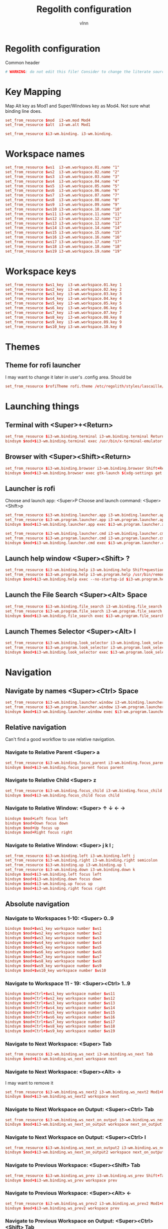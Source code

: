 #+TITLE:      Regolith configuration
#+AUTHOR:     vlnn
#+KEYWORDS:   vlnn regolith i3
#+STARTUP:    showall
#+PROPERTY:   header-args+ :comments org
#+PROPERTY:   header-args+ :tangle-mode (identity #o444)
#+PROPERTY:   header-args+ :tangle "~/.config/regolith/i3/config" :mkdirp yes

* Regolith configuration
Common header
#+begin_src conf
# WARNING: do not edit this file! Consider to change the literate source in literate-dotfiles repo and make it.
#+end_src

* Key Mapping
Map Alt key as Mod1 and Super/Windows key as Mod4. Not sure what binding line does. 
#+begin_src conf
set_from_resource $mod  i3-wm.mod Mod4
set_from_resource $alt  i3-wm.alt Mod1

set_from_resource $i3-wm.binding. i3-wm.binding.
#+end_src

* Workspace names
#+begin_src conf
set_from_resource $ws1  i3-wm.workspace.01.name "1"
set_from_resource $ws2  i3-wm.workspace.02.name "2"
set_from_resource $ws3  i3-wm.workspace.03.name "3"
set_from_resource $ws4  i3-wm.workspace.04.name "4"
set_from_resource $ws5  i3-wm.workspace.05.name "5"
set_from_resource $ws6  i3-wm.workspace.06.name "6"
set_from_resource $ws7  i3-wm.workspace.07.name "7"
set_from_resource $ws8  i3-wm.workspace.08.name "8"
set_from_resource $ws9  i3-wm.workspace.09.name "9" 
set_from_resource $ws10 i3-wm.workspace.10.name "10"
set_from_resource $ws11 i3-wm.workspace.11.name "11"
set_from_resource $ws12 i3-wm.workspace.12.name "12"
set_from_resource $ws13 i3-wm.workspace.13.name "13"
set_from_resource $ws14 i3-wm.workspace.14.name "14"
set_from_resource $ws15 i3-wm.workspace.15.name "15"
set_from_resource $ws16 i3-wm.workspace.16.name "16"
set_from_resource $ws17 i3-wm.workspace.17.name "17"
set_from_resource $ws18 i3-wm.workspace.18.name "18"
set_from_resource $ws19 i3-wm.workspace.19.name "19"
#+end_src

* Workspace keys

#+begin_src conf
set_from_resource $ws1_key  i3-wm.workspace.01.key 1
set_from_resource $ws2_key  i3-wm.workspace.02.key 2
set_from_resource $ws3_key  i3-wm.workspace.03.key 3
set_from_resource $ws4_key  i3-wm.workspace.04.key 4
set_from_resource $ws5_key  i3-wm.workspace.05.key 5
set_from_resource $ws6_key  i3-wm.workspace.06.key 6
set_from_resource $ws7_key  i3-wm.workspace.07.key 7
set_from_resource $ws8_key  i3-wm.workspace.08.key 8
set_from_resource $ws9_key  i3-wm.workspace.09.key 9
set_from_resource $ws10_key i3-wm.workspace.10.key 0
#+end_src

* Themes
** Theme for rofi launcher
I may want to change it later in user's .config area. Should be 
#+begin_src conf
set_from_resource $rofiTheme rofi.theme /etc/regolith/styles/lascaille/rofi.rasi
#+end_src

* Launching things
** Terminal with <Super>+<Return>
#+begin_src conf
set_from_resource $i3-wm.binding.terminal i3-wm.binding.terminal Return
bindsym $mod+$i3-wm.binding.terminal exec /usr/bin/x-terminal-emulator
#+end_src
** Browser with <Super><Shift><Return>
#+begin_src conf
set_from_resource $i3-wm.binding.browser i3-wm.binding.browser Shift+Return
bindsym $mod+$i3-wm.binding.browser exec gtk-launch $(xdg-settings get default-web-browser)
#+end_src
** Launcher is rofi
Choose and launch app: <Super>P
Choose and launch command: <Super><Shift>p
#+begin_src conf
set_from_resource $i3-wm.binding.launcher.app i3-wm.binding.launcher.app p
set_from_resource $i3-wm.program.launcher.app i3-wm.program.launcher.app rofi -show drun -theme $rofiTheme
bindsym $mod+$i3-wm.binding.launcher.app exec $i3-wm.program.launcher.app

set_from_resource $i3-wm.binding.launcher.cmd i3-wm.binding.launcher.cmd Shift+p
set_from_resource $i3-wm.program.launcher.cmd i3-wm.program.launcher.cmd rofi -show run -theme $rofiTheme
bindsym $mod+$i3-wm.binding.launcher.cmd exec $i3-wm.program.launcher.cmd
#+end_src

** Launch help window <Super><Shift> ?
#+begin_src conf
set_from_resource $i3-wm.binding.help i3-wm.binding.help Shift+question
set_from_resource $i3-wm.program.help i3-wm.program.help /usr/bin/remontoire-toggle
bindsym $mod+$i3-wm.binding.help exec --no-startup-id $i3-wm.program.help
#+end_src
** Launch the File Search <Super><Alt> Space
#+begin_src conf
set_from_resource $i3-wm.binding.file_search i3-wm.binding.file_search Mod1+space
set_from_resource $i3-wm.program.file_search i3-wm.program.file_search rofi -show find -modi find:/usr/share/rofi/modi/finder.sh
bindsym $mod+$i3-wm.binding.file_search exec $i3-wm.program.file_search
#+end_src
** Launch Themes Selector <Super><Alt> l
#+begin_src conf
set_from_resource $i3-wm.binding.look_selector i3-wm.binding.look_selector Mod1+l
set_from_resource $i3-wm.program.look_selector i3-wm.program.look_selector rofi -show look -modi look:/usr/share/rofi/modi/look-selector.sh
bindsym $mod+$i3-wm.binding.look_selector exec $i3-wm.program.look_selector
#+end_src

* Navigation
** Navigate by names <Super><Ctrl> Space
#+begin_src conf
set_from_resource $i3-wm.binding.launcher.window i3-wm.binding.launcher.window Ctrl+space
set_from_resource $i3-wm.program.launcher.window i3-wm.program.launcher.window rofi -show window -theme $rofiTheme
bindsym $mod+$i3-wm.binding.launcher.window exec $i3-wm.program.launcher.window
#+end_src
** Relative navigation
Can't find a good workflow to use relative navigation.
*** Navigate to Relative Parent <Super> a
#+begin_src conf 
set_from_resource $i3-wm.binding.focus_parent i3-wm.binding.focus_parent a
bindsym $mod+$i3-wm.binding.focus_parent focus parent
#+end_src
*** Navigate to Relative Child <Super> z
#+begin_src conf 
set_from_resource $i3-wm.binding.focus_child i3-wm.binding.focus_child z
bindsym $mod+$i3-wm.binding.focus_child focus child
#+end_src
*** Navigate to Relative Window:  <Super> ↑ ↓ ← →
#+begin_src conf 
bindsym $mod+Left focus left
bindsym $mod+Down focus down
bindsym $mod+Up focus up
bindsym $mod+Right focus right
#+end_src
*** Navigate to Relative Window: <Super> j k l ;
#+begin_src conf
set_from_resource $i3-wm.binding.left i3-wm.binding.left j
set_from_resource $i3-wm.binding.right i3-wm.binding.right semicolon
set_from_resource $i3-wm.binding.up i3-wm.binding.up l
set_from_resource $i3-wm.binding.down i3-wm.binding.down k
bindsym $mod+$i3-wm.binding.left focus left
bindsym $mod+$i3-wm.binding.down focus down
bindsym $mod+$i3-wm.binding.up focus up
bindsym $mod+$i3-wm.binding.right focus right
#+end_src

** Absolute navigation
*** Navigate to Workspaces 1-10: <Super> 0..9
#+begin_src conf 
bindsym $mod+$ws1_key workspace number $ws1
bindsym $mod+$ws2_key workspace number $ws2
bindsym $mod+$ws3_key workspace number $ws3
bindsym $mod+$ws4_key workspace number $ws4
bindsym $mod+$ws5_key workspace number $ws5
bindsym $mod+$ws6_key workspace number $ws6
bindsym $mod+$ws7_key workspace number $ws7
bindsym $mod+$ws8_key workspace number $ws8
bindsym $mod+$ws9_key workspace number $ws9
bindsym $mod+$ws10_key workspace number $ws10
#+end_src

*** Navigate to Workspace 11 - 19: <Super><Ctrl> 1..9
#+begin_src conf 
bindsym $mod+Ctrl+$ws1_key workspace number $ws11
bindsym $mod+Ctrl+$ws2_key workspace number $ws12
bindsym $mod+Ctrl+$ws3_key workspace number $ws13
bindsym $mod+Ctrl+$ws4_key workspace number $ws14
bindsym $mod+Ctrl+$ws5_key workspace number $ws15
bindsym $mod+Ctrl+$ws6_key workspace number $ws16
bindsym $mod+Ctrl+$ws7_key workspace number $ws17
bindsym $mod+Ctrl+$ws8_key workspace number $ws18
bindsym $mod+Ctrl+$ws9_key workspace number $ws19
#+end_src

*** Navigate to Next Workspace: <Super> Tab
#+begin_src conf 
set_from_resource $i3-wm.binding.ws_next i3-wm.binding.ws_next Tab
bindsym $mod+$i3-wm.binding.ws_next workspace next
#+end_src
*** Navigate to Next Workspace: <Super><Alt> →
I may want to remove it
#+begin_src conf
set_from_resource $i3-wm.binding.ws_next2 i3-wm.binding.ws_next2 Mod1+Right
bindsym $mod+$i3-wm.binding.ws_next2 workspace next
#+end_src

*** Navigate to Next Workspace on Output: <Super><Ctrl> Tab
#+begin_src conf
set_from_resource $i3-wm.binding.ws_next_on_output i3-wm.binding.ws_next_on_output Ctrl+Tab
bindsym $mod+$i3-wm.binding.ws_next_on_output workspace next_on_output
#+end_src

*** Navigate to Next Workspace on Output: <Super><Ctrl> l
#+begin_src conf
set_from_resource $i3-wm.binding.ws_next_on_output2 i3-wm.binding.ws_next_on_output2 Ctrl+l
bindsym $mod+$i3-wm.binding.ws_next_on_output2 workspace next_on_output
#+end_src
*** Navigate to Previous Workspace: <Super><Shift> Tab
#+begin_src conf
set_from_resource $i3-wm.binding.ws_prev i3-wm.binding.ws_prev Shift+Tab
bindsym $mod+$i3-wm.binding.ws_prev workspace prev
#+end_src

*** Navigate to Previous Workspace: <Super><Alt> ← 
#+begin_src conf
set_from_resource $i3-wm.binding.ws_prev2 i3-wm.binding.ws_prev2 Mod1+Left
bindsym $mod+$i3-wm.binding.ws_prev2 workspace prev
#+end_src

*** Navigate to Previous Workspace on Output: <Super><Ctrl><Shift> Tab
#+begin_src conf
set_from_resource $i3-wm.binding.ws_prev_on_output i3-wm.binding.ws_prev_on_output Ctrl+Shift+Tab
bindsym $mod+$i3-wm.binding.ws_prev_on_output workspace prev_on_output
#+end_src

*** Navigate to Previous Workspace on Output: <Super><Ctrl> h 
#+begin_src conf
set_from_resource $i3-wm.binding.ws_prev_on_output2 i3-wm.binding.ws_prev_on_output2 Ctrl+h
bindsym $mod+$i3-wm.binding.ws_prev_on_output2 workspace prev_on_output
#+end_src

*** Navigate to Next Free Workspace: <Super> ` 
#+begin_src conf
set_from_resource $i3-wm.binding.next_free i3-wm.binding.next_free grave
bindsym $mod+$i3-wm.binding.next_free exec --no-startup-id /usr/bin/i3-next-workspace
#+end_src

*** Navigate to Scratchpad: <Super><Ctrl> a 
#+begin_src conf
set_from_resource $i3-wm.binding.scratchpad i3-wm.binding.scratchpad Ctrl+a
bindsym $mod+$i3-wm.binding.scratchpad scratchpad show
#+end_src

* Window and Workspace Configuration

** Modify the Window Position: <Super><Shift> ↑ ↓ ← →
#+begin_src conf
bindsym $mod+Shift+Left move left
bindsym $mod+Shift+Down move down
bindsym $mod+Shift+Up move up
bindsym $mod+Shift+Right move right
#+end_src

** Modify the Window Position: <Super><Shift> j k l ; 
#+begin_src conf
set_from_resource $i3-wm.binding.move_left i3-wm.binding.move_left Shift+j
set_from_resource $i3-wm.binding.move_right i3-wm.binding.move_right Shift+semicolon
set_from_resource $i3-wm.binding.move_up i3-wm.binding.move_up Shift+l
set_from_resource $i3-wm.binding.move_down i3-wm.binding.move_down Shift+k
bindsym $mod+$i3-wm.binding.move_left move left
bindsym $mod+$i3-wm.binding.move_down move down
bindsym $mod+$i3-wm.binding.move_up move up
bindsym $mod+$i3-wm.binding.move_right move right
#+end_src

** Modify the Containing Workspace: <Super><Ctrl><Shift> ↑ ↓ ← → 
Wut? Modify containing workspace? It's actually movement of the workspace between the monitors.
#+begin_src conf
bindsym $mod+Ctrl+Shift+Left move workspace to output left
bindsym $mod+Ctrl+Shift+Down move workspace to output down
bindsym $mod+Ctrl+Shift+Up move workspace to output up
bindsym $mod+Ctrl+Shift+Right move workspace to output right
#+end_src

** Modify the Containing Workspace: <Super><Ctrl><Shift> j k l ;
#+begin_src conf
set_from_resource $i3-wm.binding.take_left i3-wm.binding.take_left Ctrl+Shift+j
set_from_resource $i3-wm.binding.take_right i3-wm.binding.take_right Ctrl+Shift+semicolon
set_from_resource $i3-wm.binding.take_up i3-wm.binding.take_up Ctrl+Shift+l
set_from_resource $i3-wm.binding.take_down i3-wm.binding.take_down Ctrl+Shift+k
bindsym $mod+$i3-wm.binding.take_left move workspace to output left
bindsym $mod+$i3-wm.binding.take_down move workspace to output down
bindsym $mod+$i3-wm.binding.take_up move workspace to output up
bindsym $mod+$i3-wm.binding.take_right move workspace to output right
#+end_src

** Modify the Vertical Window Orientation: <Super> v
#+begin_src conf
set_from_resource $i3-wm.binding.split_v i3-wm.binding.split_v v
bindsym $mod+$i3-wm.binding.split_v split vertical
#+end_src

** Modify the Horizontal Window Orientation: <Super> g
#+begin_src conf
set_from_resource $i3-wm.binding.split_h i3-wm.binding.split_h g
bindsym $mod+$i3-wm.binding.split_h split horizontal
#+end_src

** Modify the Toggle Window Orientation: <Super> Backspace 
#+begin_src conf
set_from_resource $i3-wm.binding.orientation_toggle i3-wm.binding.orientation_toggle BackSpace
bindsym $mod+$i3-wm.binding.orientation_toggle split toggle
#+end_src

** Modify the Window Fullscreen Toggle: <Super> f 
#+begin_src conf
set_from_resource $i3-wm.binding.fullscreen_toggle i3-wm.binding.fullscreen_toggle f
bindsym $mod+$i3-wm.binding.fullscreen_toggle fullscreen toggle
#+end_src

** Modify the Window Floating Toggle: <Super><Shift> f 
#+begin_src conf
set_from_resource $i3-wm.binding.float_toggle i3-wm.binding.float_toggle Shift+f
bindsym $mod+Shift+$i3-wm.binding.float_toggle floating toggle
#+end_src


** Modify the Tile/Float Focus Toggle: <Super><Shift> t 
#+begin_src conf
set_from_resource $i3-wm.binding.focus_toggle i3-wm.binding.focus_toggle Shift+t
bindsym $mod+$i3-wm.binding.focus_toggle focus mode_toggle
#+end_src

** Modify the Window Layout Mode: <Super> t ##
#+begin_src conf
set_from_resource $i3-wm.binding.layout_mode i3-wm.binding.layout_mode t
bindsym $mod+$i3-wm.binding.layout_mode layout toggle tabbed splith splitv
#+end_src

* Moving the windows
** Move to Scratchpad: <Super><Ctrl> m
#+begin_src conf
set_from_resource $i3-wm.binding.move_scratchpad i3-wm.binding.move_scratchpad Ctrl+m
bindsym $mod+$i3-wm.binding.move_scratchpad move to scratchpad
#+end_src

** Move Window to Workspace 1 - 10: <Super><Shift> 0..9
#+begin_src conf
bindsym $mod+Shift+$ws1_key move container to workspace number $ws1
bindsym $mod+Shift+$ws2_key move container to workspace number $ws2
bindsym $mod+Shift+$ws3_key move container to workspace number $ws3
bindsym $mod+Shift+$ws4_key move container to workspace number $ws4
bindsym $mod+Shift+$ws5_key move container to workspace number $ws5
bindsym $mod+Shift+$ws6_key move container to workspace number $ws6
bindsym $mod+Shift+$ws7_key move container to workspace number $ws7
bindsym $mod+Shift+$ws8_key move container to workspace number $ws8
bindsym $mod+Shift+$ws9_key move container to workspace number $ws9
bindsym $mod+Shift+$ws10_key move container to workspace number $ws10
#+end_src
** Move Window to Workspace 11 - 19: <Super><Ctrl><Shift> 1..9
#+begin_src conf
bindsym $mod+Shift+Ctrl+$ws1_key move container to workspace number $ws11
bindsym $mod+Shift+Ctrl+$ws2_key move container to workspace number $ws12
bindsym $mod+Shift+Ctrl+$ws3_key move container to workspace number $ws13
bindsym $mod+Shift+Ctrl+$ws4_key move container to workspace number $ws14
bindsym $mod+Shift+Ctrl+$ws5_key move container to workspace number $ws15
bindsym $mod+Shift+Ctrl+$ws6_key move container to workspace number $ws16
bindsym $mod+Shift+Ctrl+$ws7_key move container to workspace number $ws17
bindsym $mod+Shift+Ctrl+$ws8_key move container to workspace number $ws18
bindsym $mod+Shift+Ctrl+$ws9_key move container to workspace number $ws19
#+end_src

** Move Window to Next Free Workspace: <Super><Shift> `
#+begin_src conf
set_from_resource $i3-wm.binding.move_next_free i3-wm.binding.move_next_free Shift+grave
bindsym $mod+$i3-wm.binding.move_next_free exec --no-startup-id /usr/bin/i3-next-workspace --move-window
#+end_src

** Carry Window to Workspace 1 - 10: <Super><Alt> 0..9
#+begin_src conf
bindsym $mod+$alt+$ws1_key move container to workspace number $ws1; workspace number $ws1
bindsym $mod+$alt+$ws2_key move container to workspace number $ws2; workspace number $ws2
bindsym $mod+$alt+$ws3_key move container to workspace number $ws3; workspace number $ws3
bindsym $mod+$alt+$ws4_key move container to workspace number $ws4; workspace number $ws4
bindsym $mod+$alt+$ws5_key move container to workspace number $ws5; workspace number $ws5
bindsym $mod+$alt+$ws6_key move container to workspace number $ws6; workspace number $ws6
bindsym $mod+$alt+$ws7_key move container to workspace number $ws7; workspace number $ws7
bindsym $mod+$alt+$ws8_key move container to workspace number $ws8; workspace number $ws8
bindsym $mod+$alt+$ws9_key move container to workspace number $ws9; workspace number $ws9
bindsym $mod+$alt+$ws10_key move container to workspace number $ws10; workspace number $ws10
#+end_src

** Carry Window to Workspace 11 - 19: <Super><Alt><Ctrl> 1..9
#+begin_src conf
bindsym $mod+$alt+Ctrl+$ws1_key move container to workspace number $ws11; workspace number $ws11
bindsym $mod+$alt+Ctrl+$ws2_key move container to workspace number $ws12; workspace number $ws12
bindsym $mod+$alt+Ctrl+$ws3_key move container to workspace number $ws13; workspace number $ws13
bindsym $mod+$alt+Ctrl+$ws4_key move container to workspace number $ws14; workspace number $ws14
bindsym $mod+$alt+Ctrl+$ws5_key move container to workspace number $ws15; workspace number $ws15
bindsym $mod+$alt+Ctrl+$ws6_key move container to workspace number $ws16; workspace number $ws16
bindsym $mod+$alt+Ctrl+$ws7_key move container to workspace number $ws17; workspace number $ws17
bindsym $mod+$alt+Ctrl+$ws8_key move container to workspace number $ws18; workspace number $ws18
bindsym $mod+$alt+Ctrl+$ws9_key move container to workspace number $ws19; workspace number $ws19
#+end_src

** Carry Window to Next Free Workspace: <Super><Alt> `
#+begin_src conf
set_from_resource $i3-wm.binding.take_next_free i3-wm.binding.take_next_free Mod1+grave
bindsym $mod+$i3-wm.binding.take_next_free exec --no-startup-id /usr/bin/i3-next-workspace --move-window-and-follow
#+end_src

** Use Mouse+$mod to drag floating windows to their wanted position
#+begin_src conf
floating_modifier $mod
#+end_src

* Hiding borders adjacent to the screen edges.
 The "smart" setting hides borders on workspaces with only one window visible.
#+begin_src conf
set_from_resource $i3-wm.hide.edge.borders i3-wm.hide.edge.borders smart
hide_edge_borders $i3-wm.hide.edge.borders
#+end_src

* Session Management

#+begin_src conf
## Session // Exit App // <Super><Shift> q ##
set_from_resource $i3-wm.binding.exit_app i3-wm.binding.exit_app Shift+q
bindsym $mod+$i3-wm.binding.exit_app [con_id="__focused__"] kill

## Session // Terminate App // <Super><Alt> q ##
set_from_resource $i3-wm.binding.kill_app i3-wm.binding.kill_app Mod1+q
bindsym $mod+$i3-wm.binding.kill_app [con_id="__focused__"] exec --no-startup-id kill -9 $(xdotool getwindowfocus getwindowpid)

## Session // Reload i3 Config // <Super><Shift> c ##
set_from_resource $i3-wm.binding.reload i3-wm.binding.reload Shift+c
bindsym $mod+$i3-wm.binding.reload reload

## Session // Refresh Session // <Super><Shift> r ##
set_from_resource $i3-wm.binding.refresh i3-wm.binding.refresh Shift+r
set_from_resource $i3-wm.program.refresh_ui i3-wm.program.refresh_ui /usr/bin/regolith-look refresh
bindsym $mod+$i3-wm.binding.refresh exec --no-startup-id $i3-wm.program.refresh_ui

## Session // Restart i3 // <Super><Ctrl> r ##
set_from_resource $i3-wm.binding.restart i3-wm.binding.restart Ctrl+r
bindsym $mod+$i3-wm.binding.restart restart

## Session // Logout // <Super><Shift> e ##
set_from_resource $i3-wm.binding.logout i3-wm.binding.logout Shift+e
set_from_resource $i3-wm.program.logout i3-wm.program.logout /usr/bin/gnome-session-quit --logout
bindsym $mod+$i3-wm.binding.logout exec $i3-wm.program.logout

## Session // Reboot // <Super><Shift> b ##
set_from_resource $i3-wm.binding.reboot i3-wm.binding.reboot Shift+b
set_from_resource $i3-wm.program.reboot i3-wm.program.reboot /usr/bin/gnome-session-quit --reboot
bindsym $mod+$i3-wm.binding.reboot exec $i3-wm.program.reboot

## Session // Power Down // <Super><Shift> p ##
#set_from_resource $i3-wm.binding.shutdown i3-wm.binding.shutdown Shift+p
#set_from_resource $i3-wm.program.shutdown i3-wm.program.shutdown /usr/bin/gnome-session-quit --power-off
#bindsym $mod+$i3-wm.binding.shutdown exec $i3-wm.program.shutdown

## Session // Lock Screen // <Super> Escape ##
set_from_resource $i3-wm.binding.lock i3-wm.binding.lock Escape
set_from_resource $i3-wm.program.lock i3-wm.program.lock dbus-send --type=method_call --dest=org.gnome.ScreenSaver /org/gnome/ScreenSaver org.gnome.ScreenSaver.Lock
bindsym $mod+$i3-wm.binding.lock exec $i3-wm.program.lock

## Session // Sleep // <Super><Shift> s ##
set_from_resource $i3-wm.binding.sleep i3-wm.binding.sleep Shift+s
set_from_resource $i3-wm.program.sleep i3-wm.program.sleep systemctl suspend
bindsym $mod+$i3-wm.binding.sleep exec $i3-wm.program.sleep
#+end_src

* System Management
#+begin_src 
## Modify // Settings // <Super> c ##
set_from_resource $i3-wm.binding.settings i3-wm.binding.settings c
set_from_resource $i3-wm.program.settings i3-wm.program.settings gnome-control-center --class=floating_window
bindsym $mod+$i3-wm.binding.settings exec $i3-wm.program.settings

## Modify // Display Settings // <Super> d ##
set_from_resource $i3-wm.binding.display i3-wm.binding.display d
set_from_resource $i3-wm.program.display i3-wm.program.display gnome-control-center --class=floating_window display
bindsym $mod+$i3-wm.binding.display exec $i3-wm.program.display

## Modify // Wifi Settings // <Super> w ##
set_from_resource $i3-wm.binding.wifi i3-wm.binding.wifi w
set_from_resource $i3-wm.program.wifi i3-wm.program.wifi gnome-control-center --class=floating_window wifi
bindsym $mod+$i3-wm.binding.wifi exec $i3-wm.program.wifi

## Modify // Bluetooth Settings // <Super> b ##
set_from_resource $i3-wm.binding.bluetooth i3-wm.binding.bluetooth b
set_from_resource $i3-wm.program.bluetooth i3-wm.program.bluetooth gnome-control-center --class=floating_window bluetooth
bindsym $mod+$i3-wm.binding.bluetooth exec $i3-wm.program.bluetooth

## Launch // File Browser // <Super><Shift> n ##
set_from_resource $i3-wm.binding.files i3-wm.binding.files Shift+n
set_from_resource $i3-wm.program.files i3-wm.program.files /usr/bin/nautilus --new-window
bindsym $mod+$i3-wm.binding.files exec $i3-wm.program.files

## Launch // Notification Viewer // <Super> n ##
set_from_resource $i3-wm.binding.notification_ui i3-wm.binding.notification_ui n
set_from_resource $i3-wm.program.notification_ui i3-wm.program.notification_ui /usr/bin/rofication-gui
bindsym $mod+$i3-wm.binding.notification_ui exec $i3-wm.program.notification_ui
#+end_src

* Workspace Management
#+begin_src conf
# i3-snapshot for load/save current layout
## Modify // Save Window Layout // <Super> , ##
set_from_resource $i3-wm.binding.save_layout i3-wm.binding.save_layout comma
bindsym $mod+$i3-wm.binding.save_layout  exec /usr/bin/i3-snapshot -o > /tmp/i3-snapshot
## Modify // Load Window Layout // <Super> . ##
set_from_resource $i3-wm.binding.load_layout i3-wm.binding.load_layout period
bindsym $mod+$i3-wm.binding.load_layout exec /usr/bin/i3-snapshot -c < /tmp/i3-snapshot

# Toggle bar visibility
## Modify // Toggle Bar // <Super> i ##
set_from_resource $i3-wm.binding.bar_toggle i3-wm.binding.bar_toggle i
bindsym $mod+$i3-wm.binding.bar_toggle bar mode toggle

# Cause Settings app to float above tiled windows
floating_maximum_size -1 x -1
for_window [class="floating_window"] floating enable

set_from_resource $i3-wm.workspace.auto_back_and_forth i3-wm.workspace.auto_back_and_forth no
workspace_auto_back_and_forth $i3-wm.workspace.auto_back_and_forth
#+end_src

* Window Resize and Gaps
** Keybindings for changing gaps between windows
#+begin_src conf
set_from_resource $i3-wm.binding.inc_gaps i3-wm.binding.inc_gaps plus
set_from_resource $i3-wm.binding.dec_gaps i3-wm.binding.dec_gaps minus

set_from_resource $i3-wm.binding.inc_gaps_big i3-wm.binding.inc_gaps_big Shift+plus
set_from_resource $i3-wm.binding.dec_gaps_big i3-wm.binding.dec_gaps_big Shift+minus
#+end_src

** Resize // Enter Resize Mode // <Super> r
#+begin_src conf
mode "Resize Mode" {
        # These bindings trigger as soon as you enter the resize mode

        ## Resize // Resize Window // ↑ ↓ ← → ##
        bindsym Left resize shrink width 6 px or 6 ppt
        bindsym Down resize grow height 6 px or 6 ppt
        bindsym Up resize shrink height 6 px or 6 ppt
        bindsym Right resize grow width 6 px or 6 ppt

        bindsym Shift+Left resize shrink width 12 px or 12 ppt
        bindsym Shift+Down resize grow height 12 px or 12 ppt
        bindsym Shift+Up resize shrink height 12 px or 12 ppt
        bindsym Shift+Right resize grow width 12 px or 12 ppt

        ## Resize // Resize Window // j h l ;##
        bindsym $i3-wm.binding.left resize shrink width 6 px or 6 ppt
        bindsym $i3-wm.binding.up resize grow height 6 px or 6 ppt
        bindsym $i3-wm.binding.down resize shrink height 6 px or 6 ppt
        bindsym $i3-wm.binding.right resize grow width 6 px or 6 ppt

        bindsym $i3-wm.binding.move_left resize shrink width 12 px or 12 ppt
        bindsym $i3-wm.binding.move_up resize grow height 12 px or 12 ppt
        bindsym $i3-wm.binding.move_down resize shrink height 12 px or 12 ppt
        bindsym $i3-wm.binding.move_right resize grow width 12 px or 12 ppt

        ## Resize // Window Gaps // + - ##
        bindsym $i3-wm.binding.dec_gaps gaps inner current minus 6
        bindsym $i3-wm.binding.inc_gaps gaps inner current plus 6
        bindsym $i3-wm.binding.dec_gaps_big gaps inner current minus 12
        bindsym $i3-wm.binding.inc_gaps_big gaps inner current plus 12

        ## Resize // Exit Resize Mode // Escape or Enter ##
        bindsym Return mode "default"
        bindsym Escape mode "default"
        bindsym $mod+r mode "default"
}
bindsym $mod+r mode "Resize Mode"
#+end_src

* i3 Appearance and Behavior
#+begin_src 
# Disable titlebar
set_from_resource $i3-wm.window.border.size i3-wm.window.border.size 1
set_from_resource $i3-wm.floatingwindow.border.size i3-wm.floatingwindow.border.size 1
default_border pixel $i3-wm.window.border.size
default_floating_border pixel $i3-wm.floatingwindow.border.size

# Specify the distance between windows in pixels. (i3-gaps)
set_from_resource $i3-wm.gaps.inner.size i3-wm.gaps.inner.size 5
set_from_resource $i3-wm.gaps.outer.size i3-wm.gaps.outer.size 0
gaps inner $i3-wm.gaps.inner.size
gaps outer $i3-wm.gaps.outer.size

# Only enable gaps on a workspace when there is at least one container
set_from_resource $i3-wm.gaps.smart i3-wm.gaps.smart on
smart_gaps $i3-wm.gaps.smart

# Enable popup during fullscreen
set_from_resource $i3-wm.gaps.popup_during_fullscreen i3-wm.gaps.popup_during_fullscreen smart
popup_during_fullscreen $i3-wm.gaps.popup_during_fullscreen

# window focus follows your mouse movements as the mouse crosses window borders
set_from_resource $i3-wm.gaps.focus_follows_mouse i3-wm.gaps.focus_follows_mouse yes
focus_follows_mouse $i3-wm.gaps.focus_follows_mouse
#+end_src

* i3 Colors and Fonts
#+begin_src conf
# Create variables from Xresources for i3's look.
set_from_resource $focused.color.border i3-wm.client.focused.color.border "#002b36"
set_from_resource $focused.color.background i3-wm.client.focused.color.background "#586e75"
set_from_resource $focused.color.text i3-wm.client.focused.color.text "#fdf6e3"
set_from_resource $focused.color.indicator i3-wm.client.focused.color.indicator "#268bd2"
set_from_resource $focused.color.child_border i3-wm.client.focused.color.child_border

set_from_resource $focused_inactive.color.border i3-wm.client.focused_inactive.color.border "#002b36"
set_from_resource $focused_inactive.color.background i3-wm.client.focused_inactive.color.background "#073642"
set_from_resource $focused_inactive.color.text i3-wm.client.focused_inactive.color.text "#839496"
set_from_resource $focused_inactive.color.indicator i3-wm.client.focused_inactive.color.indicator "#073642"
set_from_resource $focused_inactive.color.child_border i3-wm.client.focused_inactive.color.child_border

set_from_resource $unfocused.color.border i3-wm.client.unfocused.color.border "#002b36"
set_from_resource $unfocused.color.background i3-wm.client.unfocused.color.background "#073642"
set_from_resource $unfocused.color.text i3-wm.client.unfocused.color.text "#839496"
set_from_resource $unfocused.color.indicator i3-wm.client.unfocused.color.indicator "#073642"
set_from_resource $unfocused.color.child_border i3-wm.client.unfocused.color.child_border

set_from_resource $urgent.color.border i3-wm.client.urgent.color.border "#002b36"
set_from_resource $urgent.color.background i3-wm.client.urgent.color.background "#dc322f"
set_from_resource $urgent.color.text i3-wm.client.urgent.color.text "#fdf6e3"
set_from_resource $urgent.color.indicator i3-wm.client.urgent.color.indicator "#002b36"
set_from_resource $urgent.color.child_border i3-wm.client.urgent.color.child_border

# Window Border color
# class                 border                             background                         text                               indicator                          child_border
client.focused          $focused.color.border              $focused.color.background          $focused.color.text                $focused.color.indicator           $focused.color.child_border
client.focused_inactive $focused_inactive.color.border     $focused_inactive.color.background $focused_inactive.color.text       $focused_inactive.color.indicator  $focused_inactive.color.child_border
client.unfocused        $unfocused.color.border            $unfocused.color.background        $unfocused.color.text              $unfocused.color.indicator         $unfocused.color.child_border
client.urgent           $urgent.color.border               $urgent.color.background           $urgent.color.text                 $urgent.color.indicator            $urgent.color.child_border

# Create variables from Xresources for i3bars's look.
set_from_resource $i3-wm.bar.background.color i3-wm.bar.background.color "#002b36"
set_from_resource $i3-wm.bar.statusline.color i3-wm.bar.statusline.color "#93a1a1"
set_from_resource $i3-wm.bar.separator.color i3-wm.bar.separator.color "#268bd2"

set_from_resource $i3-wm.bar.workspace.focused.border.color i3-wm.bar.workspace.focused.border.color "#073642"
set_from_resource $i3-wm.bar.workspace.focused.background.color i3-wm.bar.workspace.focused.background.color "#073642"
set_from_resource $i3-wm.bar.workspace.focused.text.color i3-wm.bar.workspace.focused.text.color "#eee8d5"

set_from_resource $i3-wm.bar.workspace.active.border.color i3-wm.bar.workspace.active.border.color "#073642"
set_from_resource $i3-wm.bar.workspace.active.background.color i3-wm.bar.workspace.active.background.color "#073642"
set_from_resource $i3-wm.bar.workspace.active.text.color i3-wm.bar.workspace.active.text.color "#586e75"

set_from_resource $i3-wm.bar.workspace.inactive.border.color i3-wm.bar.workspace.inactive.border.color "#002b36"
set_from_resource $i3-wm.bar.workspace.inactive.background.color i3-wm.bar.workspace.inactive.background.color "#002b36"
set_from_resource $i3-wm.bar.workspace.inactive.text.color i3-wm.bar.workspace.inactive.text.color "#586e75"

set_from_resource $i3-wm.bar.workspace.urgent.border.color i3-wm.bar.workspace.urgent.border.color "#dc322f"
set_from_resource $i3-wm.bar.workspace.urgent.background.color i3-wm.bar.workspace.urgent.background.color "#dc322f"
set_from_resource $i3-wm.bar.workspace.urgent.text.color i3-wm.bar.workspace.urgent.text.color "#fdf6e3"

# Sets i3 font for dialogs
set_from_resource $i3-wm.font i3-wm.font pango:Source Code Pro Medium 13
font $i3-wm.font
#+end_src

* i3 Bar
#+begin_src conf

set_from_resource $i3-wm.bar.position i3-wm.bar.position bottom
set_from_resource $i3-wm.bar.font i3-wm.bar.font pango:Source Code Pro Medium 13, Material Design Icons 13
set_from_resource $i3-wm.bar.separator i3-wm.bar.separator " "
set_from_resource $i3-wm.bar.trayoutput i3-wm.bar.trayoutput primary
set_from_resource $i3-wm.bar.stripworkspacenumbers i3-wm.bar.stripworkspacenumbers yes
set_from_resource $i3-wm.bar.mode i3-wm.bar.mode dock

# i3xrocks config file. Override this for a custom status bar generator.
set_from_resource $i3-wm.bar.status_command i3-wm.bar.status_command i3xrocks -u ~/.config/regolith/i3xrocks/conf.d -d /etc/regolith/i3xrocks/conf.d

# The bar configuration
bar {
  position $i3-wm.bar.position
  mode $i3-wm.bar.mode
  font $i3-wm.bar.font
  separator_symbol $i3-wm.bar.separator
  status_command $i3-wm.bar.status_command
  tray_output $i3-wm.bar.trayoutput
  strip_workspace_numbers $i3-wm.bar.stripworkspacenumbers

  colors {
      background $i3-wm.bar.background.color
      statusline $i3-wm.bar.statusline.color
      separator  $i3-wm.bar.separator.color

#                        BORDER  BACKGROUND TEXT
      focused_workspace  $i3-wm.bar.workspace.focused.border.color      $i3-wm.bar.workspace.focused.background.color   $i3-wm.bar.workspace.focused.text.color
      active_workspace   $i3-wm.bar.workspace.active.border.color       $i3-wm.bar.workspace.active.background.color    $i3-wm.bar.workspace.active.text.color
      inactive_workspace $i3-wm.bar.workspace.inactive.border.color     $i3-wm.bar.workspace.inactive.background.color  $i3-wm.bar.workspace.inactive.text.color
      urgent_workspace   $i3-wm.bar.workspace.urgent.border.color       $i3-wm.bar.workspace.urgent.background.color    $i3-wm.bar.workspace.urgent.text.color
  }
}
#+end_src

* Starting different things on startup
** Start the installed regolith-compositor
#+begin_src conf
set_from_resource $i3-wm.program.compositor i3-wm.program.compositor /usr/share/regolith-compositor/init
exec_always --no-startup-id $i3-wm.program.compositor
#+end_src

** Start Rofication for notifications
#+begin_src conf
set_from_resource $i3-wm.program.notifications i3-wm.program.notifications /usr/bin/rofication-daemon
exec --no-startup-id $i3-wm.program.notifications
#+end_src

** Launch first time user experience script
Not sure it should be here as runs only once!
#+begin_src conf
set_from_resource $i3-wm.program.ftui i3-wm.program.ftui /usr/bin/regolith-ftue
exec --no-startup-id $i3-wm.program.ftui
#+end_src

** Hide the mouse pointer if unused for a duration
#+begin_src conf
set_from_resource $i3-wm.program.unclutter i3-wm.program.unclutter /usr/bin/unclutter -b
exec --no-startup-id $i3-wm.program.unclutter
#+end_src

** Load nm-applet to provide auth dialogs for network access
#+begin_src conf
set_from_resource $i3-wm.program.nm-applet i3-wm.program.nm-applet /usr/bin/nm-applet
exec --no-startup-id $i3-wm.program.nm-applet
#+end_src
